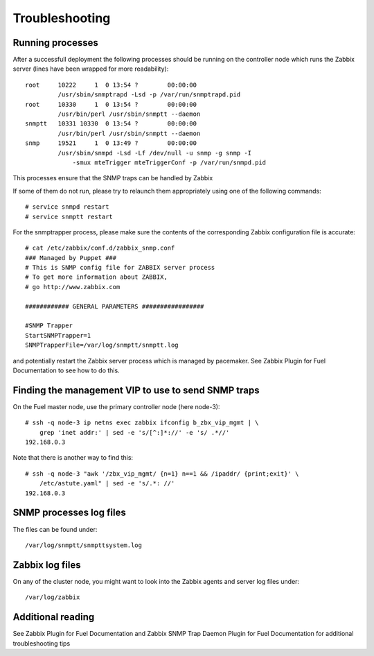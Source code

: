 ===============
Troubleshooting
===============

.. highlight:: none

Running processes
=================

After a successfull deployment the following processes should be running on
the controller node which runs the Zabbix server (lines have been wrapped
for more readability)::

  root     10222     1  0 13:54 ?        00:00:00   
           /usr/sbin/snmptrapd -Lsd -p /var/run/snmptrapd.pid
  root     10330     1  0 13:54 ?        00:00:00   
           /usr/bin/perl /usr/sbin/snmptt --daemon
  snmptt   10331 10330  0 13:54 ?        00:00:00     
           /usr/bin/perl /usr/sbin/snmptt --daemon
  snmp     19521     1  0 13:49 ?        00:00:00   
           /usr/sbin/snmpd -Lsd -Lf /dev/null -u snmp -g snmp -I 
               -smux mteTrigger mteTriggerConf -p /var/run/snmpd.pid

This processes ensure that the SNMP traps can be handled by Zabbix

If some of them do not run, please try to relaunch them appropriately using one of the following commands::

  # service snmpd restart
  # service snmptt restart

For the snmptrapper process, please make sure the contents of the corresponding
Zabbix configuration file is accurate::

  # cat /etc/zabbix/conf.d/zabbix_snmp.conf 
  ### Managed by Puppet ###
  # This is SNMP config file for ZABBIX server process
  # To get more information about ZABBIX,
  # go http://www.zabbix.com

  ############ GENERAL PARAMETERS #################

  #SNMP Trapper
  StartSNMPTrapper=1
  SNMPTrapperFile=/var/log/snmptt/snmptt.log

and potentially restart the Zabbix server process which is managed by pacemaker.
See Zabbix Plugin for Fuel Documentation to see how to do this.

Finding the management VIP to use to send SNMP traps
====================================================

On the Fuel master node, use the primary controller node (here node-3)::

  # ssh -q node-3 ip netns exec zabbix ifconfig b_zbx_vip_mgmt | \
      grep 'inet addr:' | sed -e 's/[^:]*://' -e 's/ .*//'
  192.168.0.3

Note that there is another way to find this::

  # ssh -q node-3 "awk '/zbx_vip_mgmt/ {n=1} n==1 && /ipaddr/ {print;exit}' \
      /etc/astute.yaml" | sed -e 's/.*: //'
  192.168.0.3

SNMP processes log files
========================

The files can be found under::

  /var/log/snmptt/snmpttsystem.log

Zabbix log files
================

On any of the cluster node, you might want to look into the Zabbix
agents and server log files under::

  /var/log/zabbix

Additional reading
==================

See Zabbix Plugin for Fuel Documentation and Zabbix SNMP Trap Daemon Plugin for Fuel Documentation for additional troubleshooting tips

